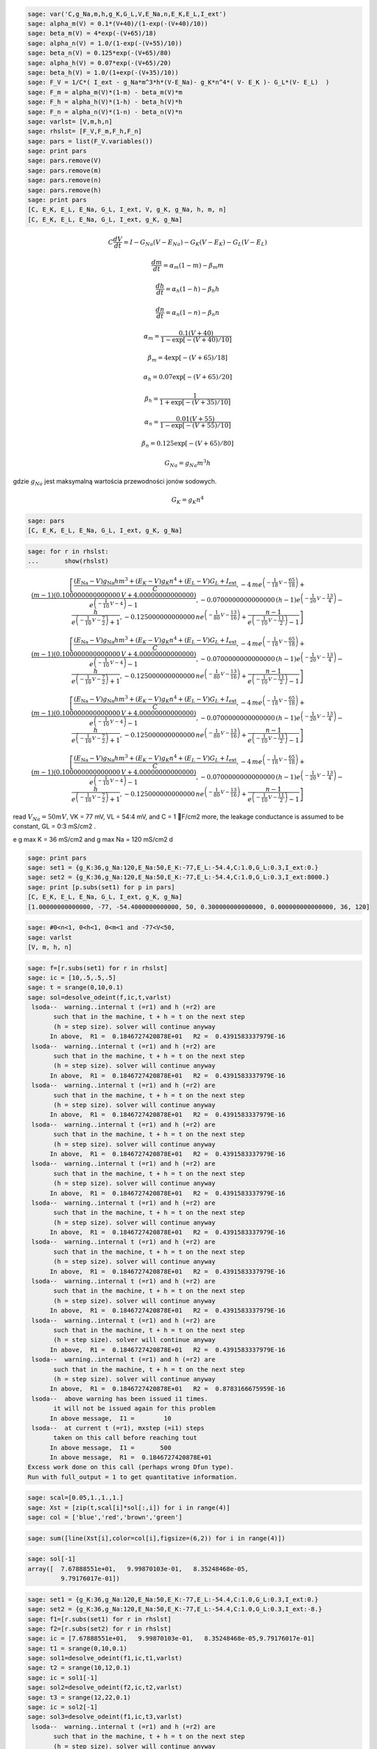 .. -*- coding: utf-8 -*-


.. code-block:: python

    sage: var('C,g_Na,m,h,g_K,G_L,V,E_Na,n,E_K,E_L,I_ext')
    sage: alpha_m(V) = 0.1*(V+40)/(1-exp(-(V+40)/10))
    sage: beta_m(V) = 4*exp(-(V+65)/18)
    sage: alpha_n(V) = 1.0/(1-exp(-(V+55)/10))
    sage: beta_n(V) = 0.125*exp(-(V+65)/80)
    sage: alpha_h(V) = 0.07*exp(-(V+65)/20)
    sage: beta_h(V) = 1.0/(1+exp(-(V+35)/10))
    sage: F_V = 1/C*( I_ext - g_Na*m^3*h*(V-E_Na)- g_K*n^4*( V- E_K )- G_L*(V- E_L)  )
    sage: F_m = alpha_m(V)*(1-m) - beta_m(V)*m
    sage: F_h = alpha_h(V)*(1-h) - beta_h(V)*h
    sage: F_n = alpha_n(V)*(1-n) - beta_n(V)*n
    sage: varlst= [V,m,h,n]
    sage: rhslst= [F_V,F_m,F_h,F_n]
    sage: pars = list(F_V.variables())
    sage: print pars
    sage: pars.remove(V)
    sage: pars.remove(m)
    sage: pars.remove(n)
    sage: pars.remove(h)
    sage: print pars
    [C, E_K, E_L, E_Na, G_L, I_ext, V, g_K, g_Na, h, m, n]
    [C, E_K, E_L, E_Na, G_L, I_ext, g_K, g_Na]

.. end of output


.. MATH::

     C \frac{dV}{dt}  = I  - G_{Na} ( V  - E_{Na})  - G_{K} ( V  - E_{K})  - G_{L} ( V  - E_{L})

   
.. MATH::

    \frac{dm}{dt} = \alpha_m  (1- m)  - \beta_m  m

   
.. MATH::

    \frac{dh}{dt} = \alpha_h  (1- h)  - \beta_h  h

   
.. MATH::

    \frac{dn}{dt} = \alpha_n  (1- n)  - \beta_n   n


.. MATH::

    \alpha_m = \frac{0.1  (V+40)} { 1 -  \exp\left[ - (V+40)/ 10\right]} 

   
.. MATH::

    \beta_m = 4 \exp\left[ - (V + 65)/18\right]

   
.. MATH::

    \alpha_h = 0.07  \exp\left[ - (V +65)/20\right]

   
.. MATH::

    \beta_h =   \frac{1}{1 +  \exp\left[ - (V+35)/10\right]} 

   
.. MATH::

    \alpha_n = \frac{0.01  (V+ 55)}{1 -  \exp\left[ - (V+ 55)/10\right]} 

   
.. MATH::

    \beta_n = 0.125  \exp\left[ - (V + 65)/80\right]





.. MATH::

    G_{Na} = g_{Na}   m^3  h


gdzie :math:`g_{Na}` jest maksymalną wartościa przewodności jonów sodowych.       

.. MATH::

    G_{K} = g_{K}   n^4





.. code-block:: python

    sage: pars
    [C, E_K, E_L, E_Na, G_L, I_ext, g_K, g_Na]

.. end of output

.. code-block:: python

    sage: for r in rhslst:
    ...       show(rhslst)

.. MATH::

    \left[\frac{{\left(E_{\mbox{Na}} - V\right)} g_{\mbox{Na}} h m^{3} + {\left(E_{K} - V\right)} g_{K} n^{4} + {\left(E_{L} - V\right)} G_{L} + I_{\mbox{ext}}}{C}, -4 \, m e^{\left(-\frac{1}{18} \, V - \frac{65}{18}\right)} + \frac{{\left(m - 1\right)} {\left(0.100000000000000 \, V + 4.00000000000000\right)}}{e^{\left(-\frac{1}{10} \, V - 4\right)} - 1}, -0.0700000000000000 \, {\left(h - 1\right)} e^{\left(-\frac{1}{20} \, V - \frac{13}{4}\right)} - \frac{h}{e^{\left(-\frac{1}{10} \, V - \frac{7}{2}\right)} + 1}, -0.125000000000000 \, n e^{\left(-\frac{1}{80} \, V - \frac{13}{16}\right)} + \frac{n - 1}{e^{\left(-\frac{1}{10} \, V - \frac{11}{2}\right)} - 1}\right]


.. MATH::

    \left[\frac{{\left(E_{\mbox{Na}} - V\right)} g_{\mbox{Na}} h m^{3} + {\left(E_{K} - V\right)} g_{K} n^{4} + {\left(E_{L} - V\right)} G_{L} + I_{\mbox{ext}}}{C}, -4 \, m e^{\left(-\frac{1}{18} \, V - \frac{65}{18}\right)} + \frac{{\left(m - 1\right)} {\left(0.100000000000000 \, V + 4.00000000000000\right)}}{e^{\left(-\frac{1}{10} \, V - 4\right)} - 1}, -0.0700000000000000 \, {\left(h - 1\right)} e^{\left(-\frac{1}{20} \, V - \frac{13}{4}\right)} - \frac{h}{e^{\left(-\frac{1}{10} \, V - \frac{7}{2}\right)} + 1}, -0.125000000000000 \, n e^{\left(-\frac{1}{80} \, V - \frac{13}{16}\right)} + \frac{n - 1}{e^{\left(-\frac{1}{10} \, V - \frac{11}{2}\right)} - 1}\right]


.. MATH::

    \left[\frac{{\left(E_{\mbox{Na}} - V\right)} g_{\mbox{Na}} h m^{3} + {\left(E_{K} - V\right)} g_{K} n^{4} + {\left(E_{L} - V\right)} G_{L} + I_{\mbox{ext}}}{C}, -4 \, m e^{\left(-\frac{1}{18} \, V - \frac{65}{18}\right)} + \frac{{\left(m - 1\right)} {\left(0.100000000000000 \, V + 4.00000000000000\right)}}{e^{\left(-\frac{1}{10} \, V - 4\right)} - 1}, -0.0700000000000000 \, {\left(h - 1\right)} e^{\left(-\frac{1}{20} \, V - \frac{13}{4}\right)} - \frac{h}{e^{\left(-\frac{1}{10} \, V - \frac{7}{2}\right)} + 1}, -0.125000000000000 \, n e^{\left(-\frac{1}{80} \, V - \frac{13}{16}\right)} + \frac{n - 1}{e^{\left(-\frac{1}{10} \, V - \frac{11}{2}\right)} - 1}\right]


.. MATH::

    \left[\frac{{\left(E_{\mbox{Na}} - V\right)} g_{\mbox{Na}} h m^{3} + {\left(E_{K} - V\right)} g_{K} n^{4} + {\left(E_{L} - V\right)} G_{L} + I_{\mbox{ext}}}{C}, -4 \, m e^{\left(-\frac{1}{18} \, V - \frac{65}{18}\right)} + \frac{{\left(m - 1\right)} {\left(0.100000000000000 \, V + 4.00000000000000\right)}}{e^{\left(-\frac{1}{10} \, V - 4\right)} - 1}, -0.0700000000000000 \, {\left(h - 1\right)} e^{\left(-\frac{1}{20} \, V - \frac{13}{4}\right)} - \frac{h}{e^{\left(-\frac{1}{10} \, V - \frac{7}{2}\right)} + 1}, -0.125000000000000 \, n e^{\left(-\frac{1}{80} \, V - \frac{13}{16}\right)} + \frac{n - 1}{e^{\left(-\frac{1}{10} \, V - \frac{11}{2}\right)} - 1}\right]


.. end of output

read :math:`V_{Na} = 50 mV`, VK = 77 mV, VL = 54:4 mV, and C = 1 F/cm2  more, the leakage conductance is assumed to be constant, GL = 0:3 mS/cm2 .


e g max K = 36 mS/cm2 and g max Na = 120 mS/cm2 d


.. code-block:: python

    sage: print pars
    sage: set1 = {g_K:36,g_Na:120,E_Na:50,E_K:-77,E_L:-54.4,C:1.0,G_L:0.3,I_ext:0.}
    sage: set2 = {g_K:36,g_Na:120,E_Na:50,E_K:-77,E_L:-54.4,C:1.0,G_L:0.3,I_ext:8000.}
    sage: print [p.subs(set1) for p in pars]
    [C, E_K, E_L, E_Na, G_L, I_ext, g_K, g_Na]
    [1.00000000000000, -77, -54.4000000000000, 50, 0.300000000000000, 0.000000000000000, 36, 120]

.. end of output

.. code-block:: python

    sage: #0<n<1, 0<h<1, 0<m<1 and -77<V<50,
    sage: varlst
    [V, m, h, n]

.. end of output

.. code-block:: python

    sage: f=[r.subs(set1) for r in rhslst]
    sage: ic = [10,.5,.5,.5]
    sage: t = srange(0,10,0.1)
    sage: sol=desolve_odeint(f,ic,t,varlst)
     lsoda--  warning..internal t (=r1) and h (=r2) are
           such that in the machine, t + h = t on the next step  
           (h = step size). solver will continue anyway
          In above,  R1 =  0.1846727420878E+01   R2 =  0.4391583337979E-16
     lsoda--  warning..internal t (=r1) and h (=r2) are
           such that in the machine, t + h = t on the next step  
           (h = step size). solver will continue anyway
          In above,  R1 =  0.1846727420878E+01   R2 =  0.4391583337979E-16
     lsoda--  warning..internal t (=r1) and h (=r2) are
           such that in the machine, t + h = t on the next step  
           (h = step size). solver will continue anyway
          In above,  R1 =  0.1846727420878E+01   R2 =  0.4391583337979E-16
     lsoda--  warning..internal t (=r1) and h (=r2) are
           such that in the machine, t + h = t on the next step  
           (h = step size). solver will continue anyway
          In above,  R1 =  0.1846727420878E+01   R2 =  0.4391583337979E-16
     lsoda--  warning..internal t (=r1) and h (=r2) are
           such that in the machine, t + h = t on the next step  
           (h = step size). solver will continue anyway
          In above,  R1 =  0.1846727420878E+01   R2 =  0.4391583337979E-16
     lsoda--  warning..internal t (=r1) and h (=r2) are
           such that in the machine, t + h = t on the next step  
           (h = step size). solver will continue anyway
          In above,  R1 =  0.1846727420878E+01   R2 =  0.4391583337979E-16
     lsoda--  warning..internal t (=r1) and h (=r2) are
           such that in the machine, t + h = t on the next step  
           (h = step size). solver will continue anyway
          In above,  R1 =  0.1846727420878E+01   R2 =  0.4391583337979E-16
     lsoda--  warning..internal t (=r1) and h (=r2) are
           such that in the machine, t + h = t on the next step  
           (h = step size). solver will continue anyway
          In above,  R1 =  0.1846727420878E+01   R2 =  0.4391583337979E-16
     lsoda--  warning..internal t (=r1) and h (=r2) are
           such that in the machine, t + h = t on the next step  
           (h = step size). solver will continue anyway
          In above,  R1 =  0.1846727420878E+01   R2 =  0.4391583337979E-16
     lsoda--  warning..internal t (=r1) and h (=r2) are
           such that in the machine, t + h = t on the next step  
           (h = step size). solver will continue anyway
          In above,  R1 =  0.1846727420878E+01   R2 =  0.8783166675959E-16
     lsoda--  above warning has been issued i1 times.  
           it will not be issued again for this problem
          In above message,  I1 =        10
     lsoda--  at current t (=r1), mxstep (=i1) steps   
           taken on this call before reaching tout     
          In above message,  I1 =       500
          In above message,  R1 =  0.1846727420878E+01
    Excess work done on this call (perhaps wrong Dfun type).
    Run with full_output = 1 to get quantitative information.

.. end of output

.. code-block:: python

    sage: scal=[0.05,1.,1.,1.]
    sage: Xst = [zip(t,scal[i]*sol[:,i]) for i in range(4)]
    sage: col = ['blue','red','brown','green']


.. end of output

.. code-block:: python

    sage: sum([line(Xst[i],color=col[i],figsize=(6,2)) for i in range(4)])

.. image:: iCSE_BProcnielin07_z133_Hodgkin-Huxley_numeryka_media/cell_5_sage0.png
    :align: center


.. end of output

.. code-block:: python

    sage: sol[-1]
    array([  7.67888551e+01,   9.99870103e-01,   8.35248468e-05,
             9.79176017e-01])

.. end of output

.. code-block:: python

    sage: set1 = {g_K:36,g_Na:120,E_Na:50,E_K:-77,E_L:-54.4,C:1.0,G_L:0.3,I_ext:0.}
    sage: set2 = {g_K:36,g_Na:120,E_Na:50,E_K:-77,E_L:-54.4,C:1.0,G_L:0.3,I_ext:-8.}
    sage: f1=[r.subs(set1) for r in rhslst]
    sage: f2=[r.subs(set2) for r in rhslst]
    sage: ic = [7.67888551e+01,   9.99870103e-01,   8.35248468e-05,9.79176017e-01]
    sage: t1 = srange(0,10,0.1)
    sage: sol1=desolve_odeint(f1,ic,t1,varlst)
    sage: t2 = srange(10,12,0.1)
    sage: ic = sol1[-1]
    sage: sol2=desolve_odeint(f2,ic,t2,varlst)
    sage: t3 = srange(12,22,0.1)
    sage: ic = sol2[-1]
    sage: sol3=desolve_odeint(f1,ic,t3,varlst)
     lsoda--  warning..internal t (=r1) and h (=r2) are
           such that in the machine, t + h = t on the next step  
           (h = step size). solver will continue anyway
          In above,  R1 =  0.5879507051058E-01   R2 =  0.1734855097409E-17
     lsoda--  warning..internal t (=r1) and h (=r2) are
           such that in the machine, t + h = t on the next step  
           (h = step size). solver will continue anyway
          In above,  R1 =  0.5879507051058E-01   R2 =  0.6939420389637E-18
     lsoda--  warning..internal t (=r1) and h (=r2) are
           such that in the machine, t + h = t on the next step  
           (h = step size). solver will continue anyway
          In above,  R1 =  0.5879507051058E-01   R2 =  0.6939420389637E-18
     lsoda--  warning..internal t (=r1) and h (=r2) are
           such that in the machine, t + h = t on the next step  
           (h = step size). solver will continue anyway
          In above,  R1 =  0.5879507051058E-01   R2 =  0.6939420389637E-18
     lsoda--  warning..internal t (=r1) and h (=r2) are
           such that in the machine, t + h = t on the next step  
           (h = step size). solver will continue anyway
          In above,  R1 =  0.5879507051058E-01   R2 =  0.6939420389637E-18
     lsoda--  warning..internal t (=r1) and h (=r2) are
           such that in the machine, t + h = t on the next step  
           (h = step size). solver will continue anyway
          In above,  R1 =  0.5879507051058E-01   R2 =  0.1387884077927E-17
     lsoda--  warning..internal t (=r1) and h (=r2) are
           such that in the machine, t + h = t on the next step  
           (h = step size). solver will continue anyway
          In above,  R1 =  0.5879507051058E-01   R2 =  0.1387884077927E-17
     lsoda--  warning..internal t (=r1) and h (=r2) are
           such that in the machine, t + h = t on the next step  
           (h = step size). solver will continue anyway
          In above,  R1 =  0.5879507051058E-01   R2 =  0.1387884077927E-17
     lsoda--  warning..internal t (=r1) and h (=r2) are
           such that in the machine, t + h = t on the next step  
           (h = step size). solver will continue anyway
          In above,  R1 =  0.5879507051058E-01   R2 =  0.3045928433311E-17
     lsoda--  warning..internal t (=r1) and h (=r2) are
           such that in the machine, t + h = t on the next step  
           (h = step size). solver will continue anyway
          In above,  R1 =  0.5879507051058E-01   R2 =  0.3045928433311E-17
     lsoda--  above warning has been issued i1 times.  
           it will not be issued again for this problem
          In above message,  I1 =        10
     lsoda--  at current t (=r1), mxstep (=i1) steps   
           taken on this call before reaching tout     
          In above message,  I1 =       500
          In above message,  R1 =  0.5879507051058E-01
    Excess work done on this call (perhaps wrong Dfun type).
    Run with full_output = 1 to get quantitative information.
     lsoda--  warning..internal t (=r1) and h (=r2) are
           such that in the machine, t + h = t on the next step  
           (h = step size). solver will continue anyway
          In above,  R1 =  0.1090538481382E+02   R2 =  0.6571733269282E-15
     lsoda--  warning..internal t (=r1) and h (=r2) are
           such that in the machine, t + h = t on the next step  
           (h = step size). solver will continue anyway
          In above,  R1 =  0.1090538481382E+02   R2 =  0.6571733269282E-15
     lsoda--  warning..internal t (=r1) and h (=r2) are
           such that in the machine, t + h = t on the next step  
           (h = step size). solver will continue anyway
          In above,  R1 =  0.1090538481382E+02   R2 =  0.6571733269282E-15
     lsoda--  warning..internal t (=r1) and h (=r2) are
           such that in the machine, t + h = t on the next step  
           (h = step size). solver will continue anyway
          In above,  R1 =  0.1090538481382E+02   R2 =  0.6571733269282E-15
     lsoda--  warning..internal t (=r1) and h (=r2) are
           such that in the machine, t + h = t on the next step  
           (h = step size). solver will continue anyway
          In above,  R1 =  0.1090538481382E+02   R2 =  0.7196890136021E-15
     lsoda--  warning..internal t (=r1) and h (=r2) are
           such that in the machine, t + h = t on the next step  
           (h = step size). solver will continue anyway
          In above,  R1 =  0.1090538481382E+02   R2 =  0.1023101705473E-15
     lsoda--  warning..internal t (=r1) and h (=r2) are
           such that in the machine, t + h = t on the next step  
           (h = step size). solver will continue anyway
          In above,  R1 =  0.1090538481382E+02   R2 =  0.1023101705473E-15
     lsoda--  warning..internal t (=r1) and h (=r2) are
           such that in the machine, t + h = t on the next step  
           (h = step size). solver will continue anyway
          In above,  R1 =  0.1090538481382E+02   R2 =  0.1023101705473E-15
     lsoda--  warning..internal t (=r1) and h (=r2) are
           such that in the machine, t + h = t on the next step  
           (h = step size). solver will continue anyway
          In above,  R1 =  0.1090538481382E+02   R2 =  0.2046203410947E-15
     lsoda--  warning..internal t (=r1) and h (=r2) are
           such that in the machine, t + h = t on the next step  
           (h = step size). solver will continue anyway
          In above,  R1 =  0.1090538481382E+02   R2 =  0.2046203410947E-15
     lsoda--  above warning has been issued i1 times.  
           it will not be issued again for this problem
          In above message,  I1 =        10
     lsoda--  at current t (=r1), mxstep (=i1) steps   
           taken on this call before reaching tout     
          In above message,  I1 =       500
          In above message,  R1 =  0.1090538481382E+02
    Excess work done on this call (perhaps wrong Dfun type).
    Run with full_output = 1 to get quantitative information.

.. end of output

.. code-block:: python

    sage: import numpy as np
    sage: sol = np.concatenate( (sol1,sol2,sol3) )
    sage: t = np.concatenate( (t1,t2,t3) )
    sage: scal=[0.02,1.,1.,1.]
    sage: Xst = [zip(t,scal[i]*sol[:,i]) for i in range(4)]
    sage: col = ['blue','red','brown','green']
    sage: sum([line(Xst[i],color=col[i],figsize=(6,2)) for i in range(4)])

.. image:: iCSE_BProcnielin07_z133_Hodgkin-Huxley_numeryka_media/cell_16_sage0.png
    :align: center


.. end of output

